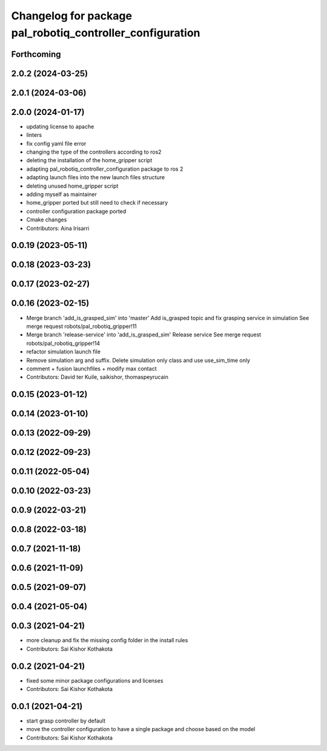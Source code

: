 ^^^^^^^^^^^^^^^^^^^^^^^^^^^^^^^^^^^^^^^^^^^^^^^^^^^^^^^^^^
Changelog for package pal_robotiq_controller_configuration
^^^^^^^^^^^^^^^^^^^^^^^^^^^^^^^^^^^^^^^^^^^^^^^^^^^^^^^^^^

Forthcoming
-----------

2.0.2 (2024-03-25)
------------------

2.0.1 (2024-03-06)
------------------

2.0.0 (2024-01-17)
------------------
* updating license to apache
* linters
* fix config yaml file error
* changing the type of the controllers according to ros2
* deleting the installation of the home_gripper script
* adapting pal_robotiq_controller_configuration package to ros 2
* adapting launch files into the new launch files structure
* deleting unused home_gripper script
* adding myself as maintainer
* home_gripper ported but still need to check if necessary
* controller configuration package ported
* Cmake changes
* Contributors: Aina Irisarri

0.0.19 (2023-05-11)
-------------------

0.0.18 (2023-03-23)
-------------------

0.0.17 (2023-02-27)
-------------------

0.0.16 (2023-02-15)
-------------------
* Merge branch 'add_is_grasped_sim' into 'master'
  Add is_grasped topic and fix grasping service in simulation
  See merge request robots/pal_robotiq_gripper!11
* Merge branch 'release-service' into 'add_is_grasped_sim'
  Release service
  See merge request robots/pal_robotiq_gripper!14
* refactor simulation launch file
* Remove simulation arg and suffix. Delete simulation only class and use use_sim_time only
* comment + fusion launchfiles + modify max contact
* Contributors: David ter Kuile, saikishor, thomaspeyrucain

0.0.15 (2023-01-12)
-------------------

0.0.14 (2023-01-10)
-------------------

0.0.13 (2022-09-29)
-------------------

0.0.12 (2022-09-23)
-------------------

0.0.11 (2022-05-04)
-------------------

0.0.10 (2022-03-23)
-------------------

0.0.9 (2022-03-21)
------------------

0.0.8 (2022-03-18)
------------------

0.0.7 (2021-11-18)
------------------

0.0.6 (2021-11-09)
------------------

0.0.5 (2021-09-07)
------------------

0.0.4 (2021-05-04)
------------------

0.0.3 (2021-04-21)
------------------
* more cleanup and fix the missing config folder in the install rules
* Contributors: Sai Kishor Kothakota

0.0.2 (2021-04-21)
------------------
* fixed some minor package configurations and licenses
* Contributors: Sai Kishor Kothakota

0.0.1 (2021-04-21)
------------------
* start grasp controller by default
* move the controller configuration to have a single package and choose based on the model
* Contributors: Sai Kishor Kothakota
